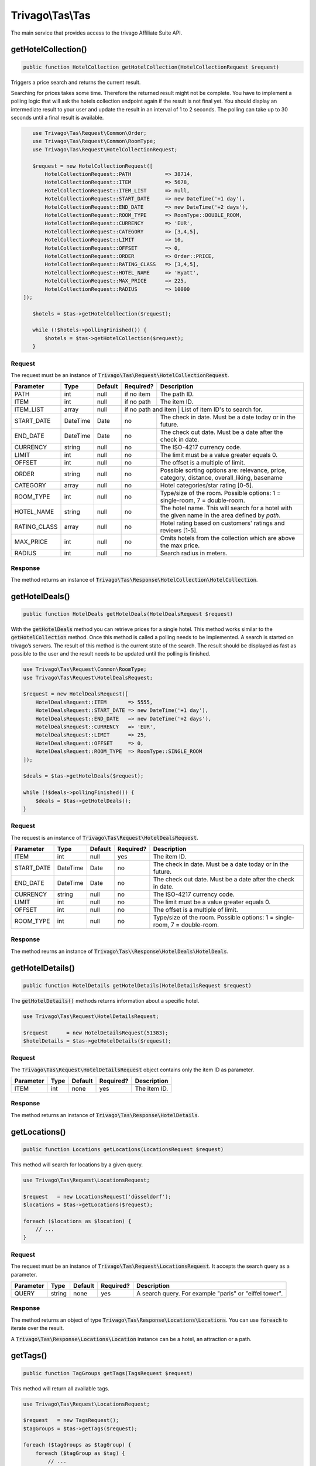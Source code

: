 =================
Trivago\\Tas\\Tas
=================

The main service that provides access to the trivago Affiliate Suite API.


getHotelCollection()
====================

.. code-block:: php

    public function HotelCollection getHotelCollection(HotelCollectionRequest $request)

Triggers a price search and returns the current result.

Searching for prices takes some time. Therefore the returned result might not be complete. You have to implement a polling logic that will ask the hotels collection endpoint again if the result is not final yet. You should display an intermediate result to your user and update the result in an interval of 1 to 2 seconds. The polling can take up to 30 seconds until a final result is available.

.. code-block:: php

    use Trivago\Tas\Request\Common\Order;
    use Trivago\Tas\Request\Common\RoomType;
    use Trivago\Tas\Request\HotelCollectionRequest;

    $request = new HotelCollectionRequest([
        HotelCollectionRequest::PATH           => 38714,
        HotelCollectionRequest::ITEM           => 5678,
        HotelCollectionRequest::ITEM_LIST      => null,
        HotelCollectionRequest::START_DATE     => new DateTime('+1 day'),
        HotelCollectionRequest::END_DATE       => new DateTime('+2 days'),
        HotelCollectionRequest::ROOM_TYPE      => RoomType::DOUBLE_ROOM,
        HotelCollectionRequest::CURRENCY       => 'EUR',
        HotelCollectionRequest::CATEGORY       => [3,4,5],
        HotelCollectionRequest::LIMIT          => 10,
        HotelCollectionRequest::OFFSET         => 0,
        HotelCollectionRequest::ORDER          => Order::PRICE,
        HotelCollectionRequest::RATING_CLASS   => [3,4,5],
        HotelCollectionRequest::HOTEL_NAME     => 'Hyatt',
        HotelCollectionRequest::MAX_PRICE      => 225,
        HotelCollectionRequest::RADIUS         => 10000
 ]);

    $hotels = $tas->getHotelCollection($request);

    while (!$hotels->pollingFinished()) {
        $hotels = $tas->getHotelCollection($request);
    }

Request
-------

The request must be an instance of :code:`Trivago\Tas\Request\HotelCollectionRequest`.

+--------------+-----------+---------+------------+------------------------------------------------------------------------------------------------+
| Parameter    | Type      | Default | Required?  | Description                                                                                    |
+==============+===========+=========+============+================================================================================================+
| PATH         | int       | null    | if no item | The path ID.                                                                                   |
+--------------+-----------+---------+------------+------------------------------------------------------------------------------------------------+
| ITEM         | int       | null    | if no path | The item ID.                                                                                   |
+--------------+-----------+---------+------------+------------------------------------------------------------------------------------------------+
| ITEM_LIST    | array     | null    | if no path and item | List of item ID's to search for.                                                      |
+--------------+-----------+---------+------------+------------------------------------------------------------------------------------------------+
| START_DATE   | DateTime  | Date    | no         | The check in date. Must be a date today or in the future.                                      |
+--------------+-----------+---------+------------+------------------------------------------------------------------------------------------------+
| END_DATE     | DateTime  | Date    | no         | The check out date. Must be a date after the check in date.                                    |
+--------------+-----------+---------+------------+------------------------------------------------------------------------------------------------+
| CURRENCY     | string    | null    | no         | The ISO-4217 currency code.                                                                    |
+--------------+-----------+---------+------------+------------------------------------------------------------------------------------------------+
| LIMIT        | int       | null    | no         | The limit must be a value greater equals 0.                                                    |
+--------------+-----------+---------+------------+------------------------------------------------------------------------------------------------+
| OFFSET       | int       | null    | no         | The offset is a multiple of limit.                                                             |
+--------------+-----------+---------+------------+------------------------------------------------------------------------------------------------+
| ORDER        | string    | null    | no         | Possible sorting options are: relevance, price, category, distance, overall_liking, basename   |
+--------------+-----------+---------+------------+------------------------------------------------------------------------------------------------+
| CATEGORY     | array     | null    | no         | Hotel categories/star rating [0-5].                                                            |
+--------------+-----------+---------+------------+------------------------------------------------------------------------------------------------+
| ROOM_TYPE    | int       | null    | no         | Type/size of the room. Possible options: 1 = single-room, 7 = double-room.                     |
+--------------+-----------+---------+------------+------------------------------------------------------------------------------------------------+
| HOTEL_NAME   | string    | null    | no         | The hotel name. This will search for a hotel with the given name in the area defined by `path`.|
+--------------+-----------+---------+------------+------------------------------------------------------------------------------------------------+
| RATING_CLASS | array     | null    | no         | Hotel rating based on customers' ratings and reviews [1-5].                                    |
+--------------+-----------+---------+------------+------------------------------------------------------------------------------------------------+
| MAX_PRICE    | int       | null    | no         | Omits hotels from the collection which are above the max price.                                |
+--------------+-----------+---------+------------+------------------------------------------------------------------------------------------------+
| RADIUS       | int       | null    | no         | Search radius in meters.                                                                       |
+--------------+-----------+---------+------------+------------------------------------------------------------------------------------------------+


Response
--------

The method returns an instance of :code:`Trivago\Tas\Response\HotelCollection\HotelCollection`.


getHotelDeals()
===============

.. code-block:: php

    public function HotelDeals getHotelDeals(HotelDealsRequest $request)


With the :code:`getHotelDeals` method you can retrieve prices for a single hotel. This method works similar to the :code:`getHotelCollection` method. Once this method is called a polling needs to be implemented. A search is started on trivago’s servers. The result of this method is the current state of the search. The result should be displayed as fast as possible to the user and the result needs to be updated until the polling is finished.

.. code-block:: php

    use Trivago\Tas\Request\Common\RoomType;
    use Trivago\Tas\Request\HotelDealsRequest;

    $request = new HotelDealsRequest([
        HotelDealsRequest::ITEM       => 5555,
        HotelDealsRequest::START_DATE => new DateTime('+1 day'),
        HotelDealsRequest::END_DATE   => new DateTime('+2 days'),
        HotelDealsRequest::CURRENCY   => 'EUR',
        HotelDealsRequest::LIMIT      => 25,
        HotelDealsRequest::OFFSET     => 0,
        HotelDealsRequest::ROOM_TYPE  => RoomType::SINGLE_ROOM
    ]);

    $deals = $tas->getHotelDeals($request);

    while (!$deals->pollingFinished()) {
        $deals = $tas->getHotelDeals();
    }

Request
-------

The request is an instance of :code:`Trivago\Tas\Request\HotelDealsRequest`.

+------------+-----------+---------+------------+----------------------------------------------------------------------------------------------+
| Parameter  | Type      | Default | Required?  | Description                                                                                  |
+============+===========+=========+============+==============================================================================================+
| ITEM       | int       | null    | yes        | The item ID.                                                                                 |
+------------+-----------+---------+------------+----------------------------------------------------------------------------------------------+
| START_DATE | DateTime  | Date    | no         | The check in date. Must be a date today or in the future.                                    |
+------------+-----------+---------+------------+----------------------------------------------------------------------------------------------+
| END_DATE   | DateTime  | Date    | no         | The check out date. Must be a date after the check in date.                                  |
+------------+-----------+---------+------------+----------------------------------------------------------------------------------------------+
| CURRENCY   | string    | null    | no         | The ISO-4217 currency code.                                                                  |
+------------+-----------+---------+------------+----------------------------------------------------------------------------------------------+
| LIMIT      | int       | null    | no         | The limit must be a value greater equals 0.                                                  |
+------------+-----------+---------+------------+----------------------------------------------------------------------------------------------+
| OFFSET     | int       | null    | no         | The offset is a multiple of limit.                                                           |
+------------+-----------+---------+------------+----------------------------------------------------------------------------------------------+
| ROOM_TYPE  | int       | null    | no         | Type/size of the room. Possible options: 1 = single-room, 7 = double-room.                   |
+------------+-----------+---------+------------+----------------------------------------------------------------------------------------------+


Response
--------

The method reurns an instance of :code:`Trivago\Tas\\Response\HotelDeals\HotelDeals`.


getHotelDetails()
=================

.. code-block:: php

    public function HotelDetails getHotelDetails(HotelDetailsRequest $request)

The :code:`getHotelDetails()` methods returns information about a specific hotel.

.. code-block:: php

    use Trivago\Tas\Request\HotelDetailsRequest;

    $request      = new HotelDetailsRequest(51383);
    $hotelDetails = $tas->getHotelDetails($request);

Request
-------

The :code:`Trivago\Tas\Request\HotelDetailsRequest` object contains only the item ID as parameter.

+------------+-----------+---------+------------+-------------------------+
| Parameter  | Type      | Default | Required?  | Description             |
+============+===========+=========+============+=========================+
| ITEM       | int       | none    | yes        | The item ID.            |
+------------+-----------+---------+------------+-------------------------+


Response
--------

The method returns an instance of :code:`Trivago\Tas\Response\HotelDetails`.


getLocations()
==============

.. code-block:: php

    public function Locations getLocations(LocationsRequest $request)


This method will search for locations by a given query.

.. code-block:: php

    use Trivago\Tas\Request\LocationsRequest;

    $request   = new LocationsRequest('düsseldorf');
    $locations = $tas->getLocations($request);

    foreach ($locations as $location) {
        // ...
    }

Request
-------

The request must be an instance of :code:`Trivago\Tas\Request\LocationsRequest`. It accepts the search query as a parameter.

+------------+-----------+---------+------------+-----------------------------------------------------------+
| Parameter  | Type      | Default | Required?  | Description                                               |
+============+===========+=========+============+===========================================================+
| QUERY      | string    | none    | yes        | A search query. For example "paris" or "eiffel tower".    |
+------------+-----------+---------+------------+-----------------------------------------------------------+


Response
--------

The method returns an object of type :code:`Trivago\Tas\Response\Locations\Locations`. You can use :code:`foreach` to iterate over the result.

A :code:`Trivago\Tas\Response\Locations\Location` instance can be a hotel, an attraction or a path.


getTags()
=========

.. code-block:: php

    public function TagGroups getTags(TagsRequest $request)


This method will return all available tags.

.. code-block:: php

    use Trivago\Tas\Request\LocationsRequest;

    $request   = new TagsRequest();
    $tagGroups = $tas->getTags($request);

    foreach ($tagGroups as $tagGroup) {
        foreach ($tagGroup as $tag) {
            // ...
        }
    }

Request
-------

The request must be an instance of :code:`Trivago\Tas\Request\TagRequest`. It has no parameters.

+------------+-----------+---------+------------+-----------------------------------------------------------+
| Parameter  | Type      | Default | Required?  | Description                                               |
+============+===========+=========+============+===========================================================+


Response
--------

The method returns an object of type :code:`Trivago\Tas\Response\Tags\TagGroups`. You can use :code:`foreach` to iterate over the result.


getPois()
=========

.. code-block:: php

    public function Pois getPois(PoisRequest $request)


This method will return all pois (Points of Interest) for the given path.

.. code-block:: php

    use Trivago\Tas\Request\PoisRequest;

    $request = new PoisRequest(555);
    $pois    = $tas->getPois($request);

    foreach ($pois as $poi) {
        // ...
    }

Request
-------

The request must be an instance of :code:`Trivago\Tas\Request\PoisRequest`. It has no parameters.

+------------+-----------+---------+------------+-----------------------------------------------------------+
| Parameter  | Type      | Default | Required?  | Description                                               |
+============+===========+=========+============+===========================================================+
| PATH       | int       | none    | yes        | The path ID.                                              |
+------------+-----------+---------+------------+-----------------------------------------------------------+

Response
--------

The method returns an object of type :code:`Trivago\Tas\Response\Pois\Pois`. You can use :code:`foreach` to iterate over the result.
